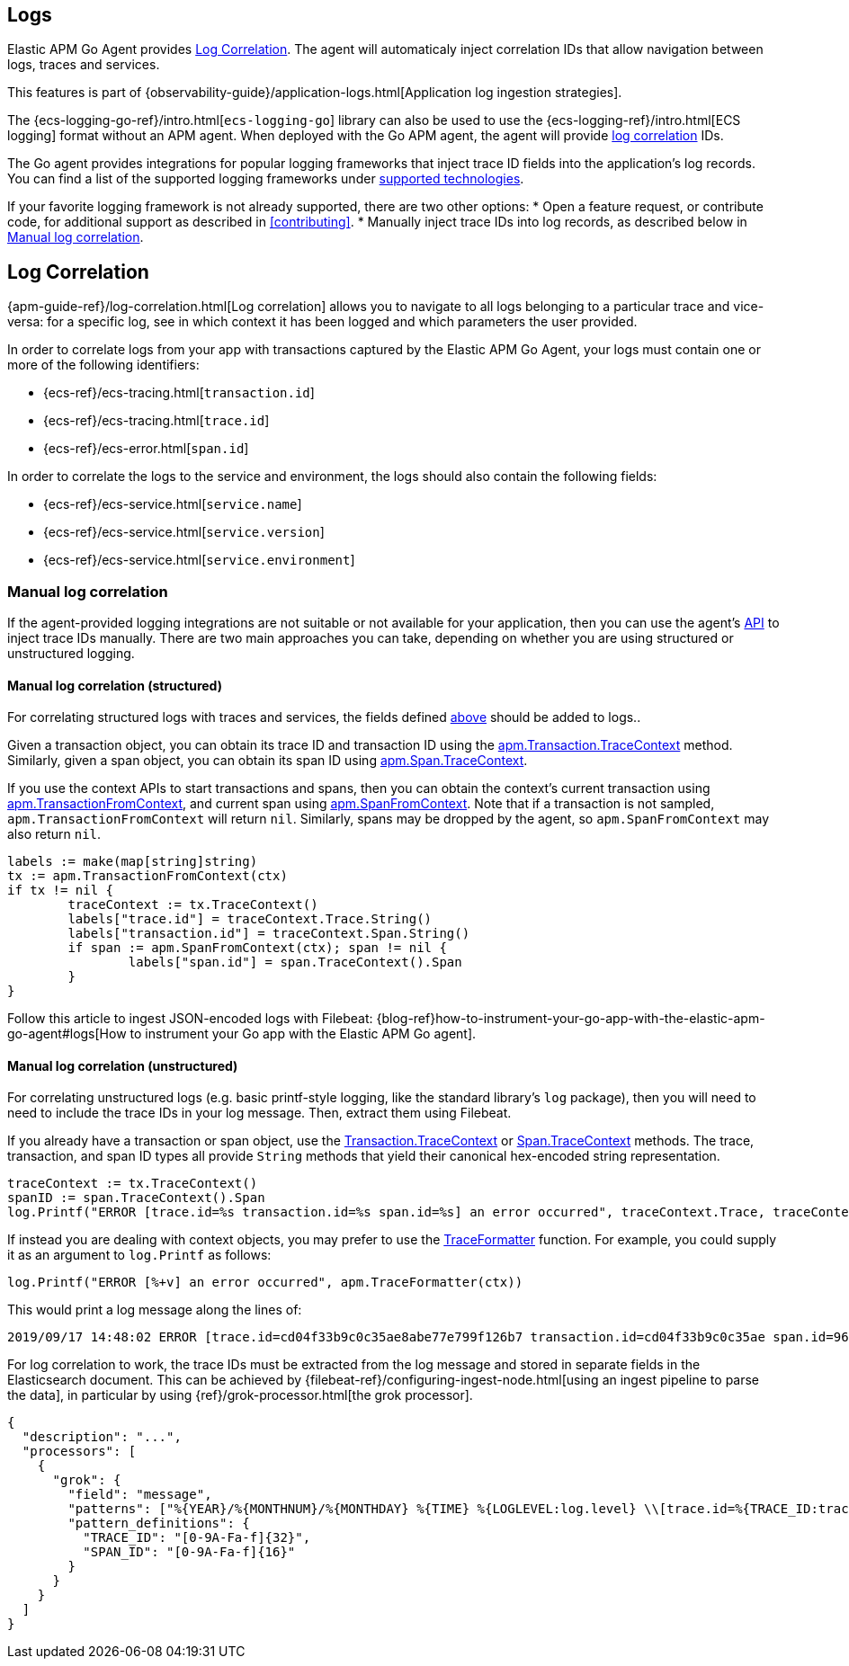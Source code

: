== Logs

Elastic APM Go Agent provides <<log-correlation-ids>>.
The agent will automaticaly inject correlation IDs that allow navigation between logs, traces and services.

This features is part of {observability-guide}/application-logs.html[Application log ingestion strategies].

The {ecs-logging-go-ref}/intro.html[`ecs-logging-go`] library can also be used to use the {ecs-logging-ref}/intro.html[ECS logging] format without an APM agent.
When deployed with the Go APM agent, the agent will provide <<log-correlation-ids,log correlation>> IDs.

The Go agent provides integrations for popular logging frameworks that
inject trace ID fields into the application's log records. You can find a list of
the supported logging frameworks under <<supported-tech-logging, supported technologies>>.

If your favorite logging framework is not already supported, there are two other options:
* Open a feature request, or contribute code, for additional support as described in <<contributing>>.
* Manually inject trace IDs into log records, as described below in <<log-correlation-manual>>.

[[log-correlation-ids]]
== Log Correlation

{apm-guide-ref}/log-correlation.html[Log correlation] allows you to navigate to all logs belonging to a particular trace
and vice-versa: for a specific log, see in which context it has been logged and which parameters the user provided.

In order to correlate logs from your app with transactions captured by the
Elastic APM Go Agent, your logs must contain one or more of the following identifiers:

* {ecs-ref}/ecs-tracing.html[`transaction.id`]
* {ecs-ref}/ecs-tracing.html[`trace.id`]
* {ecs-ref}/ecs-error.html[`span.id`]

In order to correlate the logs to the service and environment, the logs should also contain the
following fields:

- {ecs-ref}/ecs-service.html[`service.name`]
- {ecs-ref}/ecs-service.html[`service.version`]
- {ecs-ref}/ecs-service.html[`service.environment`]

[float]
[[log-correlation-manual]]
=== Manual log correlation

If the agent-provided logging integrations are not suitable or not available for your
application, then you can use the agent's <<api, API>> to inject trace IDs manually.
There are two main approaches you can take, depending on whether you are using structured
or unstructured logging.

[float]
[[log-correlation-manual-structured]]
==== Manual log correlation (structured)

For correlating structured logs with traces and services, the fields defined <<log-correlation-ids,above>>
should be added to logs..

Given a transaction object, you can obtain its trace ID and transaction ID using
the <<transaction-tracecontext, apm.Transaction.TraceContext>> method. Similarly,
given a span object, you can obtain its span ID using <<span-tracecontext, apm.Span.TraceContext>>.

If you use the context APIs to start transactions and spans, then you can obtain
the context's current transaction using <<apm-transaction-from-context, apm.TransactionFromContext>>,
and current span using <<apm-span-from-context, apm.SpanFromContext>>. Note that if
a transaction is not sampled, `apm.TransactionFromContext` will return `nil`.
Similarly, spans may be dropped by the agent, so `apm.SpanFromContext` may also return `nil`.

[source,go]
----
labels := make(map[string]string)
tx := apm.TransactionFromContext(ctx)
if tx != nil {
	traceContext := tx.TraceContext()
	labels["trace.id"] = traceContext.Trace.String()
	labels["transaction.id"] = traceContext.Span.String()
	if span := apm.SpanFromContext(ctx); span != nil {
		labels["span.id"] = span.TraceContext().Span
	}
}
----

Follow this article to ingest JSON-encoded logs with Filebeat:
{blog-ref}how-to-instrument-your-go-app-with-the-elastic-apm-go-agent#logs[How to instrument your Go app with the Elastic APM Go agent].

[float]
[[log-correlation-manual-unstructured]]
==== Manual log correlation (unstructured)

For correlating unstructured logs (e.g. basic printf-style logging, like the standard library's
`log` package), then you will need to need to include the trace IDs in your log message. Then,
extract them using Filebeat.

If you already have a transaction or span object, use the
<<transaction-tracecontext, Transaction.TraceContext>> or <<span-tracecontext, Span.TraceContext>>
methods. The trace, transaction, and span ID types all provide `String` methods that yield
their canonical hex-encoded string representation.

[source,go]
----
traceContext := tx.TraceContext()
spanID := span.TraceContext().Span
log.Printf("ERROR [trace.id=%s transaction.id=%s span.id=%s] an error occurred", traceContext.Trace, traceContext.Span, spanID)
----


If instead you are dealing with context objects, you may prefer to use the
<<apm-traceformatter, TraceFormatter>> function. For example, you could supply it as an argument
to `log.Printf` as follows:

[source,go]
----
log.Printf("ERROR [%+v] an error occurred", apm.TraceFormatter(ctx))
----

This would print a log message along the lines of:

    2019/09/17 14:48:02 ERROR [trace.id=cd04f33b9c0c35ae8abe77e799f126b7 transaction.id=cd04f33b9c0c35ae span.id=960834f4538880a4] an error occurred

For log correlation to work, the trace IDs must be extracted from the log message and
stored in separate fields in the Elasticsearch document. This can be achieved by
{filebeat-ref}/configuring-ingest-node.html[using an ingest pipeline to parse the data], in particular
by using {ref}/grok-processor.html[the grok processor].

[source,json]
----
{
  "description": "...",
  "processors": [
    {
      "grok": {
        "field": "message",
        "patterns": ["%{YEAR}/%{MONTHNUM}/%{MONTHDAY} %{TIME} %{LOGLEVEL:log.level} \\[trace.id=%{TRACE_ID:trace.id}(?: transaction.id=%{SPAN_ID:transaction.id})?(?: span.id=%{SPAN_ID:span.id})?\\] %{GREEDYDATA:message}"],
        "pattern_definitions": {
          "TRACE_ID": "[0-9A-Fa-f]{32}",
          "SPAN_ID": "[0-9A-Fa-f]{16}"
        }
      }
    }
  ]
}
----
